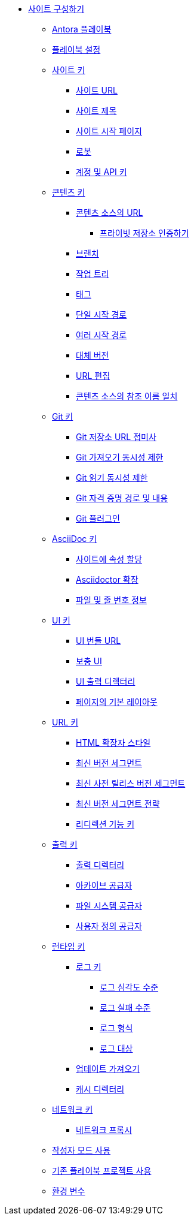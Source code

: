 * xref:configure-your-site.adoc[사이트 구성하기]
** xref:the-antora-playbook.adoc[Antora 플레이북]
** xref:set-up-a-playbook.adoc[플레이북 설정]
** xref:site-keys.adoc[사이트 키]
*** xref:site-url.adoc[사이트 URL]
*** xref:site-title.adoc[사이트 제목]
*** xref:site-start-page.adoc[사이트 시작 페이지]
*** xref:robots.adoc[로봇]
*** xref:account-and-api-keys.adoc[계정 및 API 키]
** xref:content-keys.adoc[콘텐츠 키]
*** xref:urls-for-content-sources.adoc[콘텐츠 소스의 URL]
**** xref:urls-for-content-sources-private-repository-authentication.adoc[프라이빗 저장소 인증하기]
*** xref:branches.adoc[브랜치]
*** xref:worktrees.adoc[작업 트리]
*** xref:tags.adoc[태그]
*** xref:single-start-path.adoc[단일 시작 경로]
*** xref:multiple-start-paths.adoc[여러 시작 경로]
*** xref:fallback-version.adoc[대체 버전]
*** xref:edit-url.adoc[URL 편집]
*** xref:refname-matching-in-content-sources.adoc[콘텐츠 소스의 참조 이름 일치]
** xref:git-keys.adoc[Git 키]
*** xref:git-repository-url-suffix.adoc[Git 저장소 URL 접미사]
*** xref:git-fetch-concurrency-limit.adoc[Git 가져오기 동시성 제한]
*** xref:git-read-concurrency-limit.adoc[Git 읽기 동시성 제한]
*** xref:git-credentials-path-and-contents.adoc[Git 자격 증명 경로 및 내용]
*** xref:git-plugins.adoc[Git 플러그인]
** xref:asciidoc-keys.adoc[AsciiDoc 키]
*** xref:assign-attributes-to-a-site.adoc[사이트에 속성 할당]
*** xref:asciidoctor-extensions.adoc[Asciidoctor 확장]
*** xref:file-and-line-number-information.adoc[파일 및 줄 번호 정보]
** xref:ui-keys.adoc[UI 키]
*** xref:ui-bundle-url.adoc[UI 번들 URL]
*** xref:supplemental-ui.adoc[보충 UI]
*** xref:ui-output-directory.adoc[UI 출력 디렉터리]
*** xref:default-layout-for-pages.adoc[페이지의 기본 레이아웃]
** xref:urls-keys.adoc[URL 키]
*** xref:html-extension-styles.adoc[HTML 확장자 스타일]
*** xref:latest-version-segment.adoc[최신 버전 세그먼트]
*** xref:latest-prerelease-version-segment.adoc[최신 사전 릴리스 버전 세그먼트]
*** xref:latest-version-segment-strategy.adoc[최신 버전 세그먼트 전략]
*** xref:redirect-facility-key.adoc[리디렉션 기능 키]
** xref:output-keys.adoc[출력 키]
*** xref:output-directory.adoc[출력 디렉터리]
*** xref:archive-provider.adoc[아카이브 공급자]
*** xref:filesystem-provider.adoc[파일 시스템 공급자]
*** xref:custom-provider.adoc[사용자 정의 공급자]
** xref:runtime-keys.adoc[런타임 키]
*** xref:runtime-keys-log-keys.adoc[로그 키]
**** xref:log-severity-level.adoc[로그 심각도 수준]
**** xref:log-failure-level.adoc[로그 실패 수준]
**** xref:log-format.adoc[로그 형식]
**** xref:log-destination.adoc[로그 대상]
*** xref:fetch-updates.adoc[업데이트 가져오기]
*** xref:cache-directory.adoc[캐시 디렉터리]
** xref:network-keys.adoc[네트워크 키]
*** xref:network-proxy.adoc[네트워크 프록시]
** xref:use-author-mode.adoc[작성자 모드 사용]
** xref:use-an-existing-playbook-project.adoc[기존 플레이북 프로젝트 사용]
** xref:environment-variables.adoc[환경 변수]
